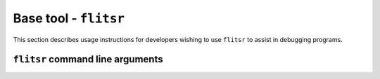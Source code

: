 Base tool - ``flitsr``
===============================================================================

This section describes usage instructions for developers wishing to use
``flitsr`` to assist in debugging programs.

``flitsr`` command line arguments
-------------------------------------------------------------------------------

.. argparse::
   :module: flitsr.args
   :func: get_parser
   :prog: flitsr
   :nodescription:
